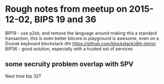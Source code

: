 * Rough notes from meetup on 2015-12-02, BIPS 19 and 36
  BIP19 - use p2sh, and remove the language around making this a standard transaction, this is even better
  bitcore.io playground is awesome, even on a Dvorak keyboard
  blockstack dht https://github.com/blockstack/dht-mirror
  BIP36 - good solution, especially with a trusted set of services	
** some secruity problem overlap with SPV
 Next time bip 32? 
